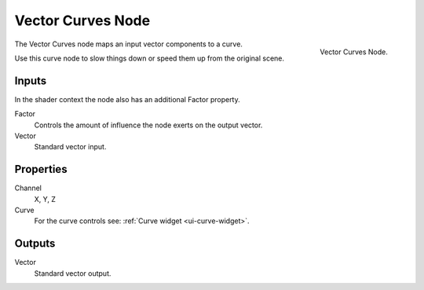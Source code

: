 .. _bpy.types.CompositorNodeCurveVec:
.. Editors Note: This page gets copied into :doc:`</render/cycles/nodes/types/vector/curves>`
.. Editors Note: This page gets copied into :doc:`</render/blender_render/materials/nodes/types/vector/curves>`

.. --- copy below this line ---

******************
Vector Curves Node
******************

.. figure:: /images/compositing_nodes_vector_vector-curves.png
   :align: right

   Vector Curves Node.

The Vector Curves node maps an input vector components to a curve.

Use this curve node to slow things down or speed them up from the original scene.

Inputs
======

In the shader context the node also has an additional Factor property.

Factor
   Controls the amount of influence the node exerts on the output vector.
Vector
   Standard vector input.


Properties
==========

Channel
   X, Y, Z
Curve
   For the curve controls see: :ref:`Curve widget <ui-curve-widget>`.

Outputs
=======

Vector
   Standard vector output.
